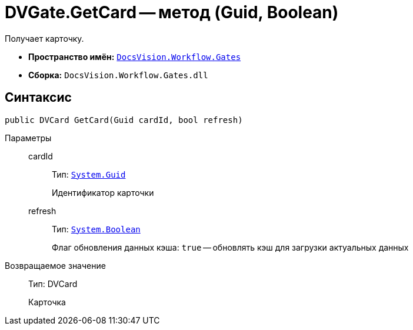 = DVGate.GetCard -- метод (Guid, Boolean)

Получает карточку.

* *Пространство имён:* `xref:api/DocsVision/Workflow/Gates/Gates_NS.adoc[DocsVision.Workflow.Gates]`
* *Сборка:* `DocsVision.Workflow.Gates.dll`

== Синтаксис

[source,csharp]
----
public DVCard GetCard(Guid cardId, bool refresh)
----

Параметры::
cardId:::
Тип: `http://msdn.microsoft.com/ru-ru/library/system.guid.aspx[System.Guid]`
+
Идентификатор карточки
refresh:::
Тип: `http://msdn.microsoft.com/ru-ru/library/system.boolean.aspx[System.Boolean]`
+
Флаг обновления данных кэша: `true` -- обновлять кэш для загрузки актуальных данных

Возвращаемое значение::
Тип: DVCard
+
Карточка
